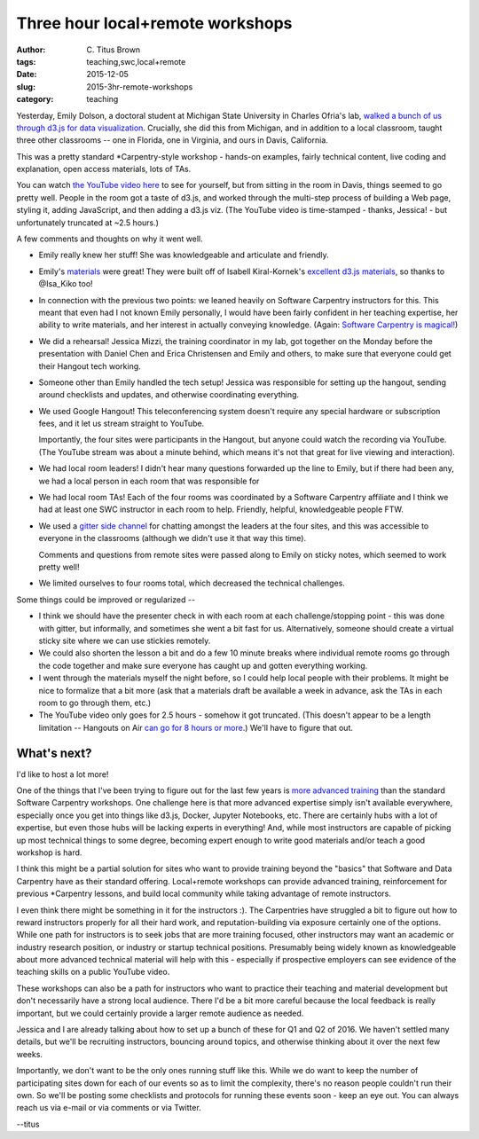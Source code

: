 Three hour local+remote workshops
#################################

:author: C\. Titus Brown
:tags: teaching,swc,local+remote
:date: 2015-12-05
:slug: 2015-3hr-remote-workshops
:category: teaching

Yesterday, Emily Dolson, a doctoral student at Michigan State
University in Charles Ofria's lab, `walked a bunch of us through d3.js
for data visualization
<http://ivory.idyll.org/blog/2015-d3.js-annoc.html>`__.  Crucially,
she did this from Michigan, and in addition to a local classroom,
taught three other classrooms -- one in Florida, one in Virginia, and
ours in Davis, California.

This was a pretty standard *Carpentry-style workshop - hands-on examples,
fairly technical content, live coding and explanation, open access
materials, lots of TAs.

You can watch `the YouTube video here
<https://youtu.be/eIrZjVH0Zcg?t=28m5s>`__ to see for yourself, but
from sitting in the room in Davis, things seemed to go pretty well.
People in the room got a taste of d3.js, and worked through the
multi-step process of building a Web page, styling it, adding
JavaScript, and then adding a d3.js viz.  (The YouTube video is
time-stamped - thanks, Jessica! - but unfortunately truncated at ~2.5
hours.)

A few comments and thoughts on why it went well.

* Emily really knew her stuff!  She was knowledgeable and articulate
  and friendly.

* Emily's `materials
  <http://emilydolson.github.io/D3-visualising-data/>`__ were great!
  They were built off of Isabell Kiral-Kornek's `excellent d3.js materials
  <https://github.com/IsaKiko/D3-visualising-data>`__, so thanks to
  @Isa_Kiko too!

* In connection with the previous two points: we leaned heavily on
  Software Carpentry instructors for this.  This meant that even had I
  not known Emily personally, I would have been fairly confident in
  her teaching expertise, her ability to write materials, and her
  interest in actually conveying knowledge.  (Again: `Software
  Carpentry is magical!
  <http://ivory.idyll.org/blog/2015-small-batch.html>`__)

* We did a rehearsal!  Jessica Mizzi, the training coordinator in my
  lab, got together on the Monday before the presentation with Daniel
  Chen and Erica Christensen and Emily and others, to make sure that
  everyone could get their Hangout tech working.

* Someone other than Emily handled the tech setup! Jessica was
  responsible for setting up the hangout, sending around checklists
  and updates, and otherwise coordinating everything.

* We used Google Hangout! This teleconferencing system doesn't require
  any special hardware or subscription fees, and it let us stream straight
  to YouTube.

  Importantly, the four sites were participants in the Hangout, but
  anyone could watch the recording via YouTube.  (The YouTube stream
  was about a minute behind, which means it's not that great for live
  viewing and interaction).

* We had local room leaders! I didn't hear many questions forwarded up the
  line to Emily, but if there had been any, we had a local person in each
  room that was responsible for 

* We had local room TAs!  Each of the four rooms was coordinated by a
  Software Carpentry affiliate and I think we had at least one SWC
  instructor in each room to help.  Friendly, helpful, knowledgeable
  people FTW.

* We used a `gitter side channel
  <https://gitter.im/dib-lab/teleconf>`__ for chatting amongst the
  leaders at the four sites, and this was accessible to everyone in
  the classrooms (although we didn't use it that way this time).

  Comments and questions from remote sites were passed along to Emily
  on sticky notes, which seemed to work pretty well!

* We limited ourselves to four rooms total, which decreased the technical
  challenges.

Some things could be improved or regularized --

* I think we should have the presenter check in with each room at each
  challenge/stopping point - this was done with gitter, but
  informally, and sometimes she went a bit fast for us.  Alternatively,
  someone should create a virtual sticky site where we can use
  stickies remotely.

* We could also shorten the lesson a bit and do a few 10 minute breaks
  where individual remote rooms go through the code together and make
  sure everyone has caught up and gotten everything working.

* I went through the materials myself the night before, so I could help
  local people with their problems.  It might be nice to formalize that
  a bit more (ask that a materials draft be available a week in advance,
  ask the TAs in each room to go through them, etc.)

* The YouTube video only goes for 2.5 hours - somehow it got
  truncated.  (This doesn't appear to be a length limitation --
  Hangouts on Air `can go for 8 hours or more
  <https://productforums.google.com/forum/#!topic/hangouts/yes_miSmq44>`__.)
  We'll have to figure that out.

What's next?
------------

I'd like to host a lot more!

One of the things that I've been trying to figure out for the last few
years is `more advanced training
<http://ivory.idyll.org/blog/2015-small-batch.html>`__ than the
standard Software Carpentry workshops.  One challenge here is that
more advanced expertise simply isn't available everywhere, especially
once you get into things like d3.js, Docker, Jupyter Notebooks, etc.
There are certainly hubs with a lot of expertise, but even those hubs
will be lacking experts in everything! And, while most instructors are
capable of picking up most technical things to some degree, becoming
expert enough to write good materials and/or teach a good workshop is
hard.

I think this might be a partial solution for sites who want to provide
training beyond the "basics" that Software and Data Carpentry have as
their standard offering.  Local+remote workshops can provide advanced
training, reinforcement for previous *Carpentry lessons, and build
local community while taking advantage of remote instructors.

I even think there might be something in it for the instructors :).
The Carpentries have struggled a bit to figure out how to reward
instructors properly for all their hard work, and reputation-building
via exposure certainly one of the options. While one path for
instructors is to seek jobs that are more training focused, other
instructors may want an academic or industry research position, or
industry or startup technical positions.  Presumably being widely
known as knowledgeable about more advanced technical material will
help with this - especially if prospective employers can see evidence
of the teaching skills on a public YouTube video.

These workshops can also be a path for instructors who want to
practice their teaching and material development but don't necessarily
have a strong local audience.  There I'd be a bit more careful
because the local feedback is really important, but we could certainly
provide a larger remote audience as needed.

Jessica and I are already talking about how to set up a bunch of these
for Q1 and Q2 of 2016.  We haven't settled many details, but we'll be
recruiting instructors, bouncing around topics, and otherwise thinking
about it over the next few weeks.

Importantly, we don't want to be the only ones running stuff like this.
While we do want to keep the number of participating sites down for
each of our events so as to limit the complexity, there's no reason
people couldn't run their own.  So we'll be posting some checklists and
protocols for running these events soon - keep an eye out.  You can always
reach us via e-mail or via comments or via Twitter.

--titus
